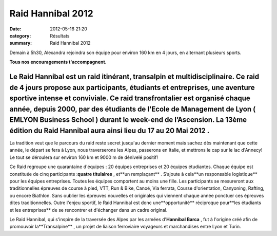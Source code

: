 Raid Hannibal 2012
==================

:date: 2012-05-16 21:20
:category: Résultats
:summary: Raid Hannibal 2012

Demain à 5h30, Alexandra rejoindra son équipe pour environ 160 km en 4 jours, en alternant plusieurs sports.


**Tous nos encouragements t'accompagnent.**



========================================================================================================================================================================================================================================================================================================================================================================================================================================================================
Le **Raid Hannibal** est un raid itinérant, transalpin et multidisciplinaire. Ce raid de 4 jours propose aux participants, étudiants et entreprises, une aventure sportive intense et conviviale. Ce raid transfrontalier est organisé chaque année, depuis 2000, par des étudiants de l'Ecole de Management de Lyon ( **EMLYON Business School** ) durant le week-end de l’Ascension. La **13ème édition** du Raid Hannibal aura ainsi lieu du **17 au 20 Mai 2012** . 
========================================================================================================================================================================================================================================================================================================================================================================================================================================================================


La tradition veut que le parcours du raid reste secret jusqu'au dernier moment mais sachez dès maintenant que cette année, le départ se fera à Lyon, nous traverserons les Alpes, passerons en Italie, et mettrons le cap sur le lac d'Annecy! Le tout se déroulera sur environ 160 km et 9000 m de dénivelé positif!


Ce Raid regroupe une quarantaine d'équipes : 20 équipes entreprises et 20 équipes étudiantes. Chaque équipe est constituée de cinq participants :**quatre titulaires** , et**un remplaçant** . S’ajoute à cela**un responsable logistique** pour les équipes entreprises. Toutes les équipes comportent au moins une fille. Les participants se mesureront aux traditionnelles épreuves de course à pied, VTT, Run & Bike, Canoë, Via ferrata, Course d'orientation, Canyoning, Rafting, ou encore Biathlon. Sans oublier les épreuves nouvelles et originales qui viennent chaque année ponctuer ces épreuves dites traditionnelles. Outre l'enjeu sportif, le Raid Hannibal est donc une**opportunité** réciproque pour**les étudiants et les entreprises** de se rencontrer et d'échanger dans un cadre original.


Le Raid Hannibal, qui s'inspire de la traversée des Alpes par les armées d'**Hannibal Barca** , fut à l'origine créé afin de promouvoir la**Transalpine** , un projet de liaison ferroviaire voyageurs et marchandises entre Lyon et Turin.
